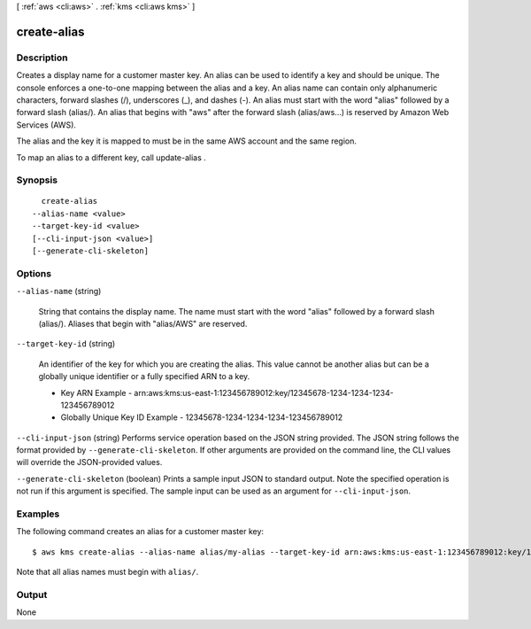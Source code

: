 [ :ref:`aws <cli:aws>` . :ref:`kms <cli:aws kms>` ]

.. _cli:aws kms create-alias:


************
create-alias
************



===========
Description
===========



Creates a display name for a customer master key. An alias can be used to identify a key and should be unique. The console enforces a one-to-one mapping between the alias and a key. An alias name can contain only alphanumeric characters, forward slashes (/), underscores (_), and dashes (-). An alias must start with the word "alias" followed by a forward slash (alias/). An alias that begins with "aws" after the forward slash (alias/aws...) is reserved by Amazon Web Services (AWS). 

 

The alias and the key it is mapped to must be in the same AWS account and the same region.

 

To map an alias to a different key, call  update-alias .



========
Synopsis
========

::

    create-alias
  --alias-name <value>
  --target-key-id <value>
  [--cli-input-json <value>]
  [--generate-cli-skeleton]




=======
Options
=======

``--alias-name`` (string)


  String that contains the display name. The name must start with the word "alias" followed by a forward slash (alias/). Aliases that begin with "alias/AWS" are reserved. 

  

``--target-key-id`` (string)


  An identifier of the key for which you are creating the alias. This value cannot be another alias but can be a globally unique identifier or a fully specified ARN to a key. 

   
  * Key ARN Example - arn:aws:kms:us-east-1:123456789012:key/12345678-1234-1234-1234-123456789012
   
  * Globally Unique Key ID Example - 12345678-1234-1234-1234-123456789012
   

   

  

``--cli-input-json`` (string)
Performs service operation based on the JSON string provided. The JSON string follows the format provided by ``--generate-cli-skeleton``. If other arguments are provided on the command line, the CLI values will override the JSON-provided values.

``--generate-cli-skeleton`` (boolean)
Prints a sample input JSON to standard output. Note the specified operation is not run if this argument is specified. The sample input can be used as an argument for ``--cli-input-json``.



========
Examples
========

The following command creates an alias for a customer master key::

    $ aws kms create-alias --alias-name alias/my-alias --target-key-id arn:aws:kms:us-east-1:123456789012:key/12345678-1234-1234-1234-123456789012

Note that all alias names must begin with ``alias/``.


======
Output
======

None